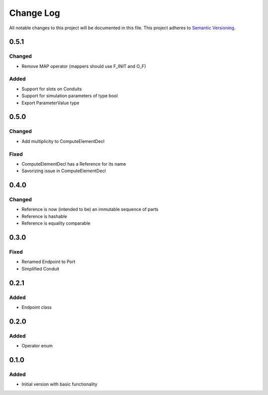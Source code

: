 ###########
Change Log
###########

All notable changes to this project will be documented in this file.
This project adheres to `Semantic Versioning <http://semver.org/>`_.

0.5.1
*****

Changed
-------

* Remove MAP operator (mappers should use F_INIT and O_F)

Added
-----

* Support for slots on Conduits
* Support for simulation parameters of type bool
* Export ParameterValue type


0.5.0
*****

Changed
-------

* Add multiplicity to ComputeElementDecl

Fixed
-----

* ComputeElementDecl has a Reference for its name
* Savorizing issue in ComputeElementDecl


0.4.0
*****

Changed
-------

* Reference is now (intended to be) an immutable sequence of parts
* Reference is hashable
* Reference is equality comparable


0.3.0
*****

Fixed
-----

* Renamed Endpoint to Port
* Simplified Conduit


0.2.1
*****

Added
-----

* Endpoint class


0.2.0
*****

Added
-----

* Operator enum


0.1.0
*****

Added
-----

* Initial version with basic functionality
